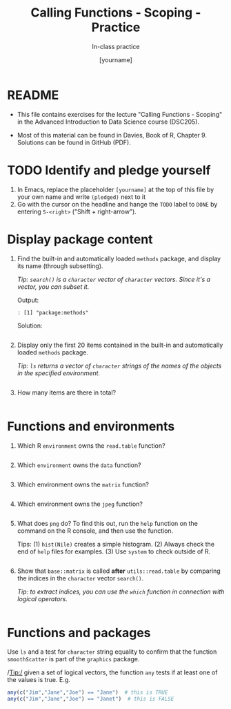 #+TITLE: Calling Functions - Scoping - Practice
#+AUTHOR: [yourname]
#+SUBTITLE: In-class practice
#+STARTUP:overview hideblocks indent
#+OPTIONS: toc:nil num:nil ^:nil
#+PROPERTY: header-args:R :session *R* :results output :exports both :noweb yes
* README

- This file contains exercises for the lecture "Calling Functions -
  Scoping" in the Advanced Introduction to Data Science course
  (DSC205).

- Most of this material can be found in Davies, Book of
  R, Chapter 9. Solutions can be found in GitHub (PDF).

* TODO Identify and pledge yourself

1) In Emacs, replace the placeholder ~[yourname]~ at the top of this
   file by your own name and write ~(pledged)~ next to it
2) Go with the cursor on the headline and hange the ~TODO~ label to ~DONE~
   by entering ~S-<right>~ ("Shift + right-arrow").

* Display package content

1) Find the built-in and automatically loaded ~methods~ package, and
   display its name (through subsetting).

   /Tip: =search()= is a =character= vector of =character= vectors. Since
   it's a vector, you can subset it./

   Output:
   #+begin_example
   : [1] "package:methods"
   #+end_example

   Solution:
   #+begin_src R

   #+end_src

2) Display only the first 20 items contained in the built-in and
   automatically loaded ~methods~ package.

   /Tip: =ls= returns a vector of =character= strings of the names of the
   objects in the specified environment./

   #+begin_src R

   #+end_src

3) How many items are there in total?

   #+begin_src R

   #+end_src

* Functions and environments

1) Which R =environment= owns the ~read.table~ function?

   #+begin_src R

   #+end_src

2) Which =environment= owns the ~data~ function?

   #+begin_src R

   #+end_src

3) Which environment owns the ~matrix~ function?

   #+begin_src R

   #+end_src

4) Which environment owns the ~jpeg~ function?

   #+begin_src R

   #+end_src

5) What does ~png~ do? To find this out, run the ~help~ function on the
   command on the R console, and then use the function. 

   Tips: (1) =hist(Nile)= creates a simple histogram. (2) Always check
   the end of =help= files for examples. (3) Use =system= to check outside
   of R.

   #+begin_src R 

   #+end_src

6) Show that ~base::matrix~ is called *after* ~utils::read.table~ by
   comparing the indices in the ~character~ vector ~search()~.

   /Tip: to extract indices, you can use the ~which~ function in
   connection with logical operators./

   #+begin_src R

   #+end_src

* Functions and packages

Use ~ls~ and a test for ~character~ string equality to confirm that the
function ~smoothScatter~ is part of the ~graphics~ package.

/Tip:/ given a set of logical vectors, the function ~any~ tests if at
least one of the values is true. E.g.
#+begin_src R
  any(c("Jim","Jane","Joe") == "Jane")  # this is TRUE
  any(c("Jim","Jane","Joe") == "Janet")  # this is FALSE
#+end_src

#+begin_src R

#+end_src
